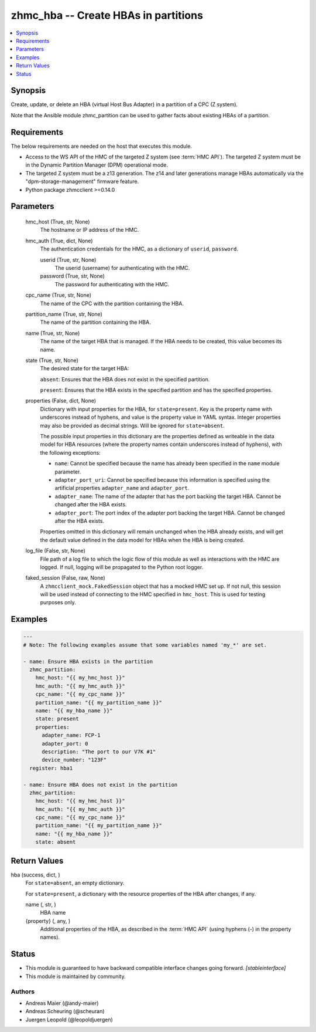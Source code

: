 .. _zhmc_hba_module:


zhmc_hba -- Create HBAs in partitions
=====================================

.. contents::
   :local:
   :depth: 1


Synopsis
--------

Create, update, or delete an HBA (virtual Host Bus Adapter) in a partition of a CPC (Z system).

Note that the Ansible module zhmc_partition can be used to gather facts about existing HBAs of a partition.



Requirements
------------
The below requirements are needed on the host that executes this module.

- Access to the WS API of the HMC of the targeted Z system (see :term:`HMC API`). The targeted Z system must be in the Dynamic Partition Manager (DPM) operational mode.
- The targeted Z system must be a z13 generation. The z14 and later generations manage HBAs automatically via the "dpm-storage-management" firmware feature.
- Python package zhmcclient >=0.14.0



Parameters
----------

  hmc_host (True, str, None)
    The hostname or IP address of the HMC.


  hmc_auth (True, dict, None)
    The authentication credentials for the HMC, as a dictionary of ``userid``, ``password``.


    userid (True, str, None)
      The userid (username) for authenticating with the HMC.


    password (True, str, None)
      The password for authenticating with the HMC.



  cpc_name (True, str, None)
    The name of the CPC with the partition containing the HBA.


  partition_name (True, str, None)
    The name of the partition containing the HBA.


  name (True, str, None)
    The name of the target HBA that is managed. If the HBA needs to be created, this value becomes its name.


  state (True, str, None)
    The desired state for the target HBA:

    ``absent``: Ensures that the HBA does not exist in the specified partition.

    ``present``: Ensures that the HBA exists in the specified partition and has the specified properties.


  properties (False, dict, None)
    Dictionary with input properties for the HBA, for ``state=present``. Key is the property name with underscores instead of hyphens, and value is the property value in YAML syntax. Integer properties may also be provided as decimal strings. Will be ignored for ``state=absent``.

    The possible input properties in this dictionary are the properties defined as writeable in the data model for HBA resources (where the property names contain underscores instead of hyphens), with the following exceptions:

    * ``name``: Cannot be specified because the name has already been specified in the ``name`` module parameter.

    * ``adapter_port_uri``: Cannot be specified because this information is specified using the artificial properties ``adapter_name`` and ``adapter_port``.

    * ``adapter_name``: The name of the adapter that has the port backing the target HBA. Cannot be changed after the HBA exists.

    * ``adapter_port``: The port index of the adapter port backing the target HBA. Cannot be changed after the HBA exists.

    Properties omitted in this dictionary will remain unchanged when the HBA already exists, and will get the default value defined in the data model for HBAs when the HBA is being created.


  log_file (False, str, None)
    File path of a log file to which the logic flow of this module as well as interactions with the HMC are logged. If null, logging will be propagated to the Python root logger.


  faked_session (False, raw, None)
    A ``zhmcclient_mock.FakedSession`` object that has a mocked HMC set up. If not null, this session will be used instead of connecting to the HMC specified in ``hmc_host``. This is used for testing purposes only.









Examples
--------

.. code-block:: yaml+jinja

    
    ---
    # Note: The following examples assume that some variables named 'my_*' are set.

    - name: Ensure HBA exists in the partition
      zhmc_partition:
        hmc_host: "{{ my_hmc_host }}"
        hmc_auth: "{{ my_hmc_auth }}"
        cpc_name: "{{ my_cpc_name }}"
        partition_name: "{{ my_partition_name }}"
        name: "{{ my_hba_name }}"
        state: present
        properties:
          adapter_name: FCP-1
          adapter_port: 0
          description: "The port to our V7K #1"
          device_number: "123F"
      register: hba1

    - name: Ensure HBA does not exist in the partition
      zhmc_partition:
        hmc_host: "{{ my_hmc_host }}"
        hmc_auth: "{{ my_hmc_auth }}"
        cpc_name: "{{ my_cpc_name }}"
        partition_name: "{{ my_partition_name }}"
        name: "{{ my_hba_name }}"
        state: absent



Return Values
-------------

hba (success, dict, )
  For ``state=absent``, an empty dictionary.

  For ``state=present``, a dictionary with the resource properties of the HBA after changes, if any.


  name (, str, )
    HBA name


  {property} (, any, )
    Additional properties of the HBA, as described in the :term:`HMC API` (using hyphens (-) in the property names).






Status
------




- This module is guaranteed to have backward compatible interface changes going forward. *[stableinterface]*


- This module is maintained by community.



Authors
~~~~~~~

- Andreas Maier (@andy-maier)
- Andreas Scheuring (@scheuran)
- Juergen Leopold (@leopoldjuergen)

